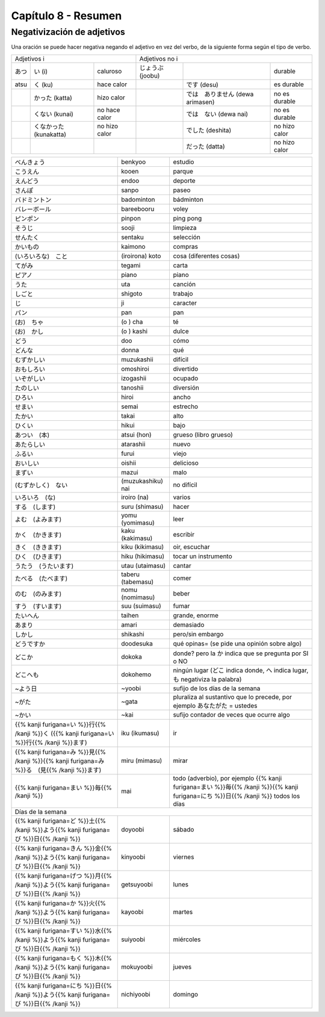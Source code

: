 .. title: Capítulo 8
.. slug: capitulo-8
.. date: 2017-01-01 20:41:03 UTC-03:00
.. tags: japones, NihongoShojo
.. category: idiomas
.. link:
.. description: Resumen capítulo 8 del libro Nohongo Shojo
.. type: text

====================
Capítulo 8 - Resumen
====================

Negativización de adjetivos
---------------------------

Una oración se puede hacer negativa negando el adjetivo en vez del verbo, de la siguiente forma según el tipo de verbo.

+--------+----------------+---------------+---------+----------------------+---------------+
| Adjetivos i                             | Adjetivos no i                                 |
+--------+----------------+---------------+---------+----------------------+---------------+
| |atsu| | |atsu_i|       | caluroso      | |joobu| |                      | durable       |
+--------+----------------+---------------+---------+----------------------+---------------+
|  atsu  | |atsu_ku|      | hace calor    |         | |joobu_desu|         | es durable    |
+--------+----------------+---------------+---------+----------------------+---------------+
|        | |atsu_katta|   | hizo calor    |         | |joobu_arimasen|     | no es durable |
+--------+----------------+---------------+---------+----------------------+---------------+
|        | |atsu_kunai|   | no hace calor |         | |joobu_nai|          | no es durable |
+--------+----------------+---------------+---------+----------------------+---------------+
|        | |atsu_nakatta| | no hizo calor |         | |joobu_deshita|      | no hizo calor |
+--------+----------------+---------------+---------+----------------------+---------------+
|        |                |               |         | |joobu_datta|        | no hizo calor |
+--------+----------------+---------------+---------+----------------------+---------------+

+---------------------+-------------------+------------------------------------+
| |benkyoo|           | benkyoo           | estudio                            |
+---------------------+-------------------+------------------------------------+
| |kooen|             | kooen             | parque                             |
+---------------------+-------------------+------------------------------------+
| |endoo|             | endoo             | deporte                            |
+---------------------+-------------------+------------------------------------+
| |sanpo|             | sanpo             | paseo                              |
+---------------------+-------------------+------------------------------------+
| |badominton|        | badominton        | bádminton                          |
+---------------------+-------------------+------------------------------------+
| |bareebooru|        | bareebooru        | voley                              |
+---------------------+-------------------+------------------------------------+
| |pinpon|            | pinpon            | ping pong                          |
+---------------------+-------------------+------------------------------------+
| |sooji|             | sooji             | limpieza                           |
+---------------------+-------------------+------------------------------------+
| |sentaku|           | sentaku           | selección                          |
+---------------------+-------------------+------------------------------------+
| |kaimono|           | kaimono           | compras                            |
+---------------------+-------------------+------------------------------------+
| |(iroirona)_koto|   | (iroirona) koto   | cosa (diferentes cosas)            |
+---------------------+-------------------+------------------------------------+
| |tegami|            | tegami            | carta                              |
+---------------------+-------------------+------------------------------------+
| |piano|             | piano             | piano                              |
+---------------------+-------------------+------------------------------------+
| |uta|               | uta               | canción                            |
+---------------------+-------------------+------------------------------------+
| |shigoto|           | shigoto           | trabajo                            |
+---------------------+-------------------+------------------------------------+
| |ji|                | ji                | caracter                           |
+---------------------+-------------------+------------------------------------+
| |pan|               | pan               | pan                                |
+---------------------+-------------------+------------------------------------+
| |(o)_cha|           | (o ) cha          | té                                 |
+---------------------+-------------------+------------------------------------+
| |(o)_kashi|         | (o ) kashi        | dulce                              |
+---------------------+-------------------+------------------------------------+
| |doo|               | doo               | cómo                               |
+---------------------+-------------------+------------------------------------+
| |donna|             | donna             | qué                                |
+---------------------+-------------------+------------------------------------+
| |muzukashii|        | muzukashii        | difícil                            |
+---------------------+-------------------+------------------------------------+
| |omoshiroi|         | omoshiroi         | divertido                          |
+---------------------+-------------------+------------------------------------+
| |izogashii|         | izogashii         | ocupado                            |
+---------------------+-------------------+------------------------------------+
| |tanoshii|          | tanoshii          | diversión                          |
+---------------------+-------------------+------------------------------------+
| |hiroi|             | hiroi             | ancho                              |
+---------------------+-------------------+------------------------------------+
| |semai|             | semai             | estrecho                           |
+---------------------+-------------------+------------------------------------+
| |takai|             | takai             | alto                               |
+---------------------+-------------------+------------------------------------+
| |hikui|             | hikui             | bajo                               |
+---------------------+-------------------+------------------------------------+
| |atsui_(hon)|       | atsui (hon)       | grueso (libro grueso)              |
+---------------------+-------------------+------------------------------------+
| |atarashii|         | atarashii         | nuevo                              |
+---------------------+-------------------+------------------------------------+
| |furui|             | furui             | viejo                              |
+---------------------+-------------------+------------------------------------+
| |oishii|            | oishii            | delicioso                          |
+---------------------+-------------------+------------------------------------+
| |mazui|             | mazui             | malo                               |
+---------------------+-------------------+------------------------------------+
| |(muzukashiku)_nai| | (muzukashiku) nai |  no difícil                        |
+---------------------+-------------------+------------------------------------+
| |iroiro_(na)|       | iroiro (na)       | varios                             |
+---------------------+-------------------+------------------------------------+
| |suru_(shimasu)|    | suru (shimasu)    | hacer                              |
+---------------------+-------------------+------------------------------------+
| |yomu_(yomimasu)|   | yomu (yomimasu)   | leer                               |
+---------------------+-------------------+------------------------------------+
| |kaku_(kakimasu)|   | kaku (kakimasu)   | escribir                           |
+---------------------+-------------------+------------------------------------+
| |kiku_(kikimasu)|   | kiku (kikimasu)   | oir, escuchar                      |
+---------------------+-------------------+------------------------------------+
| |hiku_(hikimasu)|   | hiku (hikimasu)   | tocar un instrumento               |
+---------------------+-------------------+------------------------------------+
| |utau_(utaimasu)|   | utau (utaimasu)   | cantar                             |
+---------------------+-------------------+------------------------------------+
| |taberu_(tabemasu)| | taberu (tabemasu) | comer                              |
+---------------------+-------------------+------------------------------------+
| |nomu_(nomimasu)|   | nomu (nomimasu)   | beber                              |
+---------------------+-------------------+------------------------------------+
| |suu_(suimasu)|     | suu (suimasu)     | fumar                              |
+---------------------+-------------------+------------------------------------+
| |taihen|            | taihen            | grande, enorme                     |
+---------------------+-------------------+------------------------------------+
| |amari|             | amari             | demasiado                          |
+---------------------+-------------------+------------------------------------+
| |shikashi|          | shikashi          | pero/sin embargo                   |
+---------------------+-------------------+------------------------------------+
| |doodesuka|         | doodesuka         | qué opinas= (se pide una opinión   |
|                     |                   | sobre algo)                        |
+---------------------+-------------------+------------------------------------+
| |dokoka|            | dokoka            | donde? pero la |dokoka_ka| indica  |
|                     |                   | que se pregunta por SI o NO        |
+---------------------+-------------------+------------------------------------+
| |dokohemo|          | dokohemo          | ningún lugar (|dokohemo_doko|      |
|                     |                   | indica donde, |dokohemo_he| indica |
|                     |                   | lugar, |dokohemo_mo| negativiza la |
|                     |                   | palabra)                           |
+---------------------+-------------------+------------------------------------+
| |~yoobi|            | ~yoobi            | sufijo de los días de la semana    |
+---------------------+-------------------+------------------------------------+
| |~gata|             | ~gata             | pluraliza al sustantivo que lo     |
|                     |                   | precede, por ejemplo               |
|                     |                   | |gata_anatagata| = ustedes         |
+---------------------+-------------------+------------------------------------+
| |~kai|              | ~kai              | sufijo contador de veces que       |
|                     |                   | ocurre algo                        |
+---------------------+-------------------+------------------------------------+
| |iku|               | iku (ikumasu)     | ir                                 |
+---------------------+-------------------+------------------------------------+
| |miru_(mimasu)|     | miru (mimasu)     | mirar                              |
+---------------------+-------------------+------------------------------------+
| |mai|               | mai               | todo (adverbio), por ejemplo       |
|                     |                   | |mainichi| todos los días          |
+---------------------+-------------------+------------------------------------+
| Días de la semana                                                            |
+---------------------+-------------------+------------------------------------+
| |doyoobi|           | doyoobi           | sábado                             |
+---------------------+-------------------+------------------------------------+
| |kinyoobi|          | kinyoobi          | viernes                            |
+---------------------+-------------------+------------------------------------+
| |getsuyoobi|        | getsuyoobi        | lunes                              |
+---------------------+-------------------+------------------------------------+
| |kayoobi|           | kayoobi           | martes                             |
+---------------------+-------------------+------------------------------------+
| |suiyoobi|          | suiyoobi          | miércoles                          |
+---------------------+-------------------+------------------------------------+
| |mokuyoobi|         | mokuyoobi         | jueves                             |
+---------------------+-------------------+------------------------------------+
| |nichiyoobi|        | nichiyoobi        | domingo                            |
+---------------------+-------------------+------------------------------------+


.. |benkyoo| replace:: べんきょう
.. |kooen| replace:: こうえん
.. |endoo| replace:: えんどう
.. |sanpo| replace:: さんぽ
.. |badominton| replace:: バドミントン
.. |bareebooru| replace:: バレーボール
.. |pinpon| replace:: ピンポン
.. |sooji| replace:: そうじ
.. |sentaku| replace:: せんたく
.. |kaimono| replace:: かいもの
.. |(iroirona)_koto| replace:: (いろいろな)　こと
.. |tegami| replace:: てがみ
.. |piano| replace:: ピアノ
.. |uta| replace:: うた
.. |shigoto| replace:: しごと
.. |ji| replace:: じ
.. |pan| replace:: パン
.. |(o)_cha| replace:: (お)　ちゃ
.. |(o)_kashi| replace:: (お)　かし
.. |doo| replace:: どう
.. |donna| replace:: どんな
.. |muzukashii| replace:: むずかしい
.. |omoshiroi| replace:: おもしろい
.. |izogashii| replace:: いぞがしい
.. |tanoshii| replace:: たのしい
.. |hiroi| replace:: ひろい
.. |semai| replace:: せまい
.. |takai| replace:: たかい
.. |hikui| replace:: ひくい
.. |atsui_(hon)| replace:: あつい　(本)
.. |atarashii| replace:: あたらしい
.. |furui| replace:: ふるい
.. |oishii| replace:: おいしい
.. |mazui| replace:: まずい
.. |(muzukashiku)_nai| replace:: (むずかしく)　ない
.. |iroiro_(na)| replace:: いろいろ　(な)
.. |suru_(shimasu)| replace:: する　(します)
.. |yomu_(yomimasu)| replace:: よむ　(よみます)
.. |kaku_(kakimasu)| replace:: かく　(かきます)
.. |kiku_(kikimasu)| replace:: きく　(ききます)
.. |hiku_(hikimasu)| replace:: ひく　(ひきます)
.. |utau_(utaimasu)| replace:: うたう　(うたいます)
.. |taberu_(tabemasu)| replace:: たべる　(たべます)
.. |nomu_(nomimasu)| replace:: のむ　(のみます)
.. |suu_(suimasu)| replace:: すう　(すいます)
.. |taihen| replace:: たいへん
.. |amari| replace:: あまり
.. |shikashi| replace:: しかし
.. |doodesuka| replace:: どうですか
.. |dokoka| replace:: どこか
.. |dokohemo| replace:: どこへも
.. |~yoobi| replace:: ~よう日
.. |~gata| replace:: ~がた
.. |~kai| replace:: ~かい
.. |doyoobi| replace:: {{% kanji furigana=ど %}}土{{% /kanji %}}よう{{% kanji furigana=び %}}日{{% /kanji %}}
.. |kinyoobi| replace:: {{% kanji furigana=きん %}}金{{% /kanji %}}よう{{% kanji furigana=び %}}日{{% /kanji %}}
.. |getsuyoobi| replace:: {{% kanji furigana=げつ %}}月{{% /kanji %}}よう{{% kanji furigana=び %}}日{{% /kanji %}}
.. |kayoobi| replace:: {{% kanji furigana=か %}}火{{% /kanji %}}よう{{% kanji furigana=び %}}日{{% /kanji %}}
.. |suiyoobi| replace:: {{% kanji furigana=すい %}}水{{% /kanji %}}よう{{% kanji furigana=び %}}日{{% /kanji %}}
.. |mokuyoobi| replace:: {{% kanji furigana=もく %}}木{{% /kanji %}}よう{{% kanji furigana=び %}}日{{% /kanji %}}
.. |nichiyoobi| replace:: {{% kanji furigana=にち %}}日{{% /kanji %}}よう{{% kanji furigana=び %}}日{{% /kanji %}}
.. |iku| replace:: {{% kanji furigana=い %}}行{{% /kanji %}}く ({{% kanji furigana=い %}}行{{% /kanji %}}ます)
.. |miru_(mimasu)| replace:: {{% kanji furigana=み %}}見{{% /kanji %}}{{% kanji furigana=み %}}る　(見{{% /kanji %}}ます)
.. |mai| replace:: {{% kanji furigana=まい %}}毎{{% /kanji %}}
.. |mainichi| replace:: {{% kanji furigana=まい %}}毎{{% /kanji %}}{{% kanji furigana=にち %}}日{{% /kanji %}}
.. |dokoka_ka| replace:: か
.. |dokohemo_doko| replace:: どこ
.. |dokohemo_he| replace:: へ
.. |dokohemo_mo| replace:: も
.. |gata_anatagata| replace:: あなたがた

.. |atsu| replace:: あつ
.. |atsu_i| replace:: い (i)
.. |atsu_ku| replace:: く (ku)
.. |atsu_katta| replace:: かった (katta)
.. |atsu_kunai| replace:: くない (kunai)
.. |atsu_nakatta| replace:: くなかった (kunakatta)

.. |joobu| replace:: じょうぶ (joobu)
.. |joobu_desu| replace:: です (desu)
.. |joobu_arimasen| replace:: では　ありません (dewa arimasen)
.. |joobu_nai| replace:: では　ない (dewa nai)
.. |joobu_deshita| replace:: でした (deshita)
.. |joobu_datta| replace:: だった (datta)
